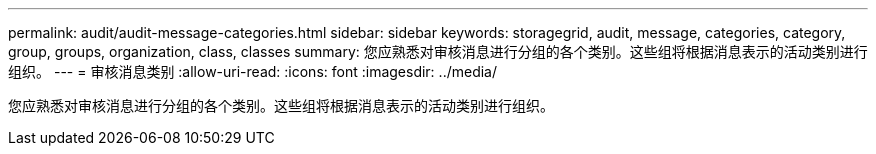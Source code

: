 ---
permalink: audit/audit-message-categories.html 
sidebar: sidebar 
keywords: storagegrid, audit, message, categories, category, group, groups, organization, class, classes 
summary: 您应熟悉对审核消息进行分组的各个类别。这些组将根据消息表示的活动类别进行组织。 
---
= 审核消息类别
:allow-uri-read: 
:icons: font
:imagesdir: ../media/


[role="lead"]
您应熟悉对审核消息进行分组的各个类别。这些组将根据消息表示的活动类别进行组织。
